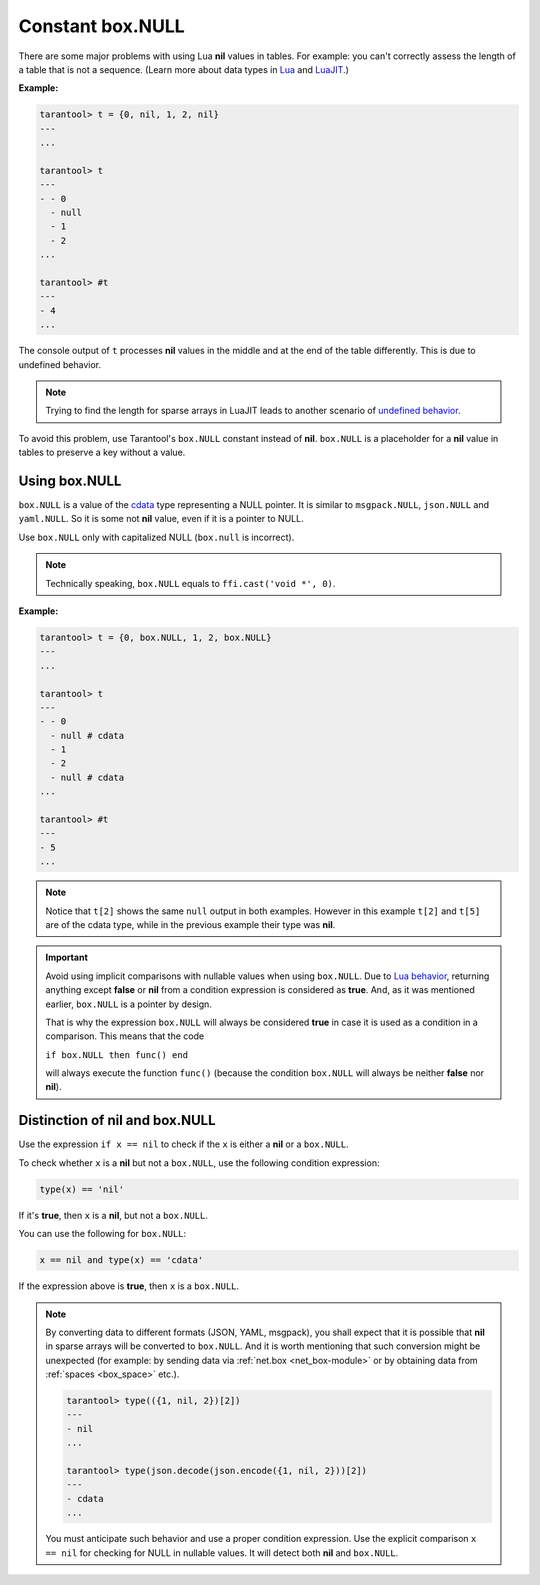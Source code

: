 .. _box-null:

-------------------------------------------------------------------------------
                             Constant box.NULL
-------------------------------------------------------------------------------

There are some major problems with using Lua **nil** values in tables.
For example: you can't correctly assess the length of a table that is not a sequence.
(Learn more about data types in `Lua <https://www.lua.org/manual/5.1/manual.html#2.2>`__
and `LuaJIT <http://luajit.org/ext_ffi_semantics.html>`__.)

**Example:**

..  code-block:: tarantoolsession

    tarantool> t = {0, nil, 1, 2, nil}
    ---
    ...

    tarantool> t
    ---
    - - 0
      - null
      - 1
      - 2
    ...

    tarantool> #t
    ---
    - 4
    ...

The console output of ``t`` processes **nil** values in the middle and at
the end of the table differently. This is due to undefined behavior.

.. NOTE::

    Trying to find the length for sparse arrays in LuaJIT leads to another
    scenario of
    `undefined behavior <https://www.lua.org/manual/5.2/manual.html#3.4.6>`_.

To avoid this problem, use Tarantool's ``box.NULL`` constant instead of **nil**.
``box.NULL`` is a placeholder for a **nil** value in tables to preserve a key
without a value.


Using box.NULL
~~~~~~~~~~~~~~

``box.NULL`` is a value of the `cdata <http://luajit.org/ext_ffi_semantics.html>`__ type representing a NULL pointer.
It is similar to ``msgpack.NULL``, ``json.NULL`` and ``yaml.NULL``. So it is
some not **nil** value, even if it is a pointer to NULL.

Use ``box.NULL`` only with capitalized NULL (``box.null`` is incorrect).

.. NOTE::

    Technically speaking, ``box.NULL`` equals to ``ffi.cast('void *', 0)``.

**Example:**

.. code-block:: tarantoolsession

    tarantool> t = {0, box.NULL, 1, 2, box.NULL}
    ---
    ...

    tarantool> t
    ---
    - - 0
      - null # cdata
      - 1
      - 2
      - null # cdata
    ...

    tarantool> #t
    ---
    - 5
    ...

.. NOTE::

    Notice that ``t[2]`` shows the same ``null`` output in both examples.
    However in this example ``t[2]`` and ``t[5]`` are of the cdata type, while
    in the previous example their type was **nil**.

.. IMPORTANT::

    Avoid using implicit comparisons with nullable values when using ``box.NULL``.
    Due to `Lua behavior <https://www.lua.org/manual/5.1/manual.html#2.4.4>`_,
    returning anything except **false** or **nil** from a condition expression
    is considered as **true**. And, as it was mentioned earlier, ``box.NULL`` is a
    pointer by design.

    That is why the expression ``box.NULL`` will always be considered **true** in case
    it is used as a condition in a comparison. This means that the code

    ``if box.NULL then func() end``

    will always execute the function ``func()`` (because the condition ``box.NULL`` will
    always be neither **false** nor **nil**).


Distinction of nil and box.NULL
~~~~~~~~~~~~~~~~~~~~~~~~~~~~~~~

Use the expression ``if x == nil`` to check if the ``x`` is either a **nil**
or a ``box.NULL``.

To check whether ``x`` is a **nil** but not a ``box.NULL``, use the following
condition expression:

.. code-block:: lua

    type(x) == 'nil'

If it's **true**, then ``x`` is a **nil**, but not a ``box.NULL``.

You can use the following for ``box.NULL``:

.. code-block:: lua

    x == nil and type(x) == 'cdata'

If the expression above is **true**, then ``x`` is a ``box.NULL``.

.. NOTE::

    By converting data to different formats (JSON, YAML, msgpack), you shall expect
    that it is possible that **nil** in sparse arrays will be converted to
    ``box.NULL``. And it is worth mentioning that such conversion might be
    unexpected (for example: by sending data via :ref:`net.box <net_box-module>`
    or by obtaining data from :ref:`spaces <box_space>` etc.).

    .. code-block:: tarantoolsession

        tarantool> type(({1, nil, 2})[2])
        ---
        - nil
        ...

        tarantool> type(json.decode(json.encode({1, nil, 2}))[2])
        ---
        - cdata
        ...

    You must anticipate such behavior and use a proper condition expression.
    Use the explicit comparison ``x == nil`` for checking for NULL in nullable values.
    It will detect both **nil** and ``box.NULL``.
